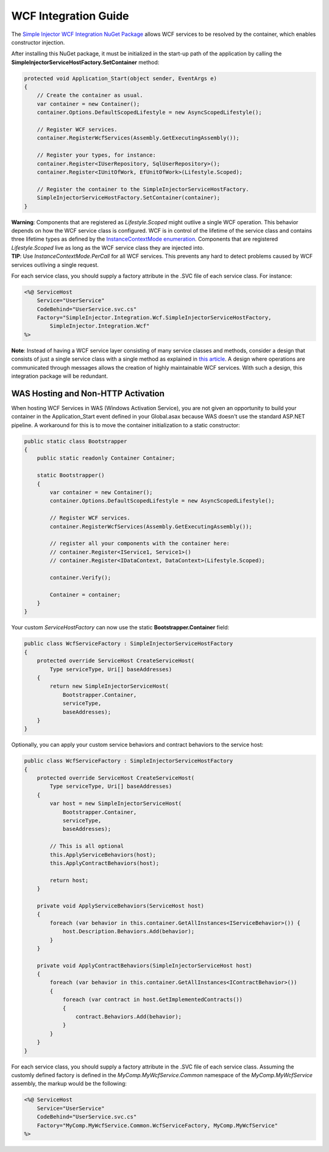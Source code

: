 =====================
WCF Integration Guide
=====================

The `Simple Injector WCF Integration NuGet Package <https://nuget.org/packages/SimpleInjector.Integration.Wcf>`_ allows WCF services to be resolved by the container, which enables constructor injection.

After installing this NuGet package, it must be initialized in the start-up path of the application by calling the **SimpleInjectorServiceHostFactory.SetContainer** method:

.. code-block:: c#

    protected void Application_Start(object sender, EventArgs e)
    {
        // Create the container as usual.
        var container = new Container();
        container.Options.DefaultScopedLifestyle = new AsyncScopedLifestyle();
        
        // Register WCF services.
        container.RegisterWcfServices(Assembly.GetExecutingAssembly());
        
        // Register your types, for instance:
        container.Register<IUserRepository, SqlUserRepository>();
        container.Register<IUnitOfWork, EfUnitOfWork>(Lifestyle.Scoped);

        // Register the container to the SimpleInjectorServiceHostFactory.
        SimpleInjectorServiceHostFactory.SetContainer(container);
    }

.. container:: Note

    **Warning**: Components that are registered as *Lifestyle.Scoped* might outlive a single WCF operation. This behavior depends on how the WCF service class is configured. WCF is in control of the lifetime of the service class and contains three lifetime types as defined by the `InstanceContextMode enumeration <https://msdn.microsoft.com/en-us/library/system.servicemodel.instancecontextmode.aspx>`_. Components that are registered *Lifestyle.Scoped* live as long as the WCF service class they are injected into.

.. container:: Note

    **TIP**: Use `InstanceContextMode.PerCall` for all WCF services. This prevents any hard to detect problems caused by WCF services outliving a single request.
    
For each service class, you should supply a factory attribute in the .SVC file of each service class. For instance:

.. code-block:: xml

    <%@ ServiceHost
        Service="UserService" 
        CodeBehind="UserService.svc.cs" 
        Factory="SimpleInjector.Integration.Wcf.SimpleInjectorServiceHostFactory,
            SimpleInjector.Integration.Wcf"
    %>
    
.. container:: Note

    **Note**: Instead of having a WCF service layer consisting of many service classes and methods, consider a design that consists of just a single service class with a single method as explained in `this article <https://blogs.cuttingedge.it/steven/posts/2012/writing-highly-maintainable-wcf-services/>`_. A design where operations are communicated through messages allows the creation of highly maintainable WCF services. With such a design, this integration package will be redundant.
    
WAS Hosting and Non-HTTP Activation
===================================

When hosting WCF Services in WAS (Windows Activation Service), you are not given an opportunity to build your container in the Application_Start event defined in your Global.asax because WAS doesn't use the standard ASP.NET pipeline. A workaround for this is to move the container initialization to a static constructor:

.. code-block:: c#

    public static class Bootstrapper
    {
        public static readonly Container Container;
     
        static Bootstrapper()
        {
            var container = new Container();
            container.Options.DefaultScopedLifestyle = new AsyncScopedLifestyle();
    
            // Register WCF services.
            container.RegisterWcfServices(Assembly.GetExecutingAssembly());
    
            // register all your components with the container here:
            // container.Register<IService1, Service1>()
            // container.Register<IDataContext, DataContext>(Lifestyle.Scoped);
     
            container.Verify();
     
            Container = container;
        }
    }
 
Your custom *ServiceHostFactory* can now use the static **Bootstrapper.Container** field:
 
.. code-block:: c#
 
    public class WcfServiceFactory : SimpleInjectorServiceHostFactory
    {
        protected override ServiceHost CreateServiceHost(
            Type serviceType, Uri[] baseAddresses)
        {
            return new SimpleInjectorServiceHost(
                Bootstrapper.Container, 
                serviceType, 
                baseAddresses);
        }
    }

Optionally, you can apply your custom service behaviors and contract behaviors to the service host:
    
.. code-block:: c#
     
    public class WcfServiceFactory : SimpleInjectorServiceHostFactory
    {
        protected override ServiceHost CreateServiceHost(
            Type serviceType, Uri[] baseAddresses)
        {
            var host = new SimpleInjectorServiceHost(
                Bootstrapper.Container, 
                serviceType, 
                baseAddresses);
            
            // This is all optional
            this.ApplyServiceBehaviors(host);
            this.ApplyContractBehaviors(host);
     
            return host;
        }
     
        private void ApplyServiceBehaviors(ServiceHost host)
        {
            foreach (var behavior in this.container.GetAllInstances<IServiceBehavior>()) {
                host.Description.Behaviors.Add(behavior);
            }
        }
     
        private void ApplyContractBehaviors(SimpleInjectorServiceHost host)
        {
            foreach (var behavior in this.container.GetAllInstances<IContractBehavior>())
            {
                foreach (var contract in host.GetImplementedContracts())
                {
                    contract.Behaviors.Add(behavior);
                }
            }
        }
    }

For each service class, you should supply a factory attribute in the .SVC file of each service class. Assuming the customly defined factory is defined in the *MyComp.MyWcfService.Common* namespace of the *MyComp.MyWcfService* assembly, the markup would be the following:

.. code-block:: xml

    <%@ ServiceHost
        Service="UserService" 
        CodeBehind="UserService.svc.cs" 
        Factory="MyComp.MyWcfService.Common.WcfServiceFactory, MyComp.MyWcfService"
    %>
